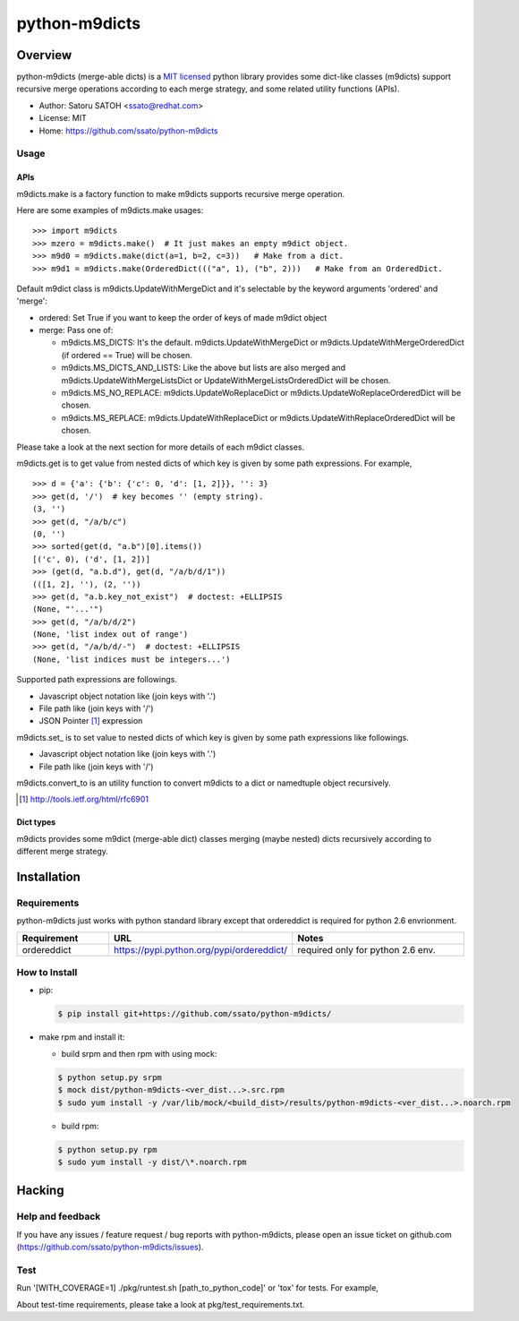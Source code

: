 ================
python-m9dicts
================

.. image:: https://img.shields.io/pypi/v/m9dicts.svg
   :target: https://pypi.python.org/pypi/m9dicts/
   :alt: [Latest Version]

.. image:: https://img.shields.io/pypi/pyversions/m9dicts.svg
   :target: https://pypi.python.org/pypi/m9dicts/
   :alt: [Python versions]

.. image:: https://img.shields.io/travis/ssato/python-m9dicts.svg
   :target: https://travis-ci.org/ssato/python-m9dicts
   :alt: [Test status]

.. image:: https://img.shields.io/coveralls/ssato/python-m9dicts.svg
   :target: https://coveralls.io/r/ssato/python-m9dicts
   :alt: [Coverage Status]

.. image:: https://landscape.io/github/ssato/python-m9dicts/master/landscape.png
   :target: https://landscape.io/github/ssato/python-m9dicts/master
   :alt: [Code Health]

.. .. image:: https://scrutinizer-ci.com/g/ssato/python-m9dicts/badges/quality-score.png?b=master
   :target: https://scrutinizer-ci.com/g/ssato/python-m9dicts
   :alt: [Code Quality]

Overview
=========

python-m9dicts (merge-able dicts) is a `MIT licensed
<http://opensource.org/licenses/MIT>`_ python library provides some dict-like
classes (m9dicts) support recursive merge operations according to each merge
strategy, and some related utility functions (APIs).

- Author: Satoru SATOH <ssato@redhat.com>
- License: MIT
- Home: https://github.com/ssato/python-m9dicts

.. - PyPI: https://pypi.python.org/pypi/m9dicts

Usage
-------

APIs
^^^^^^

m9dicts.make is a factory function to make m9dicts supports recursive merge operation.

Here are some examples of m9dicts.make usages:

::

    >>> import m9dicts
    >>> mzero = m9dicts.make()  # It just makes an empty m9dict object.
    >>> m9d0 = m9dicts.make(dict(a=1, b=2, c=3))   # Make from a dict.
    >>> m9d1 = m9dicts.make(OrderedDict((("a", 1), ("b", 2)))   # Make from an OrderedDict.

Default m9dict class is m9dicts.UpdateWithMergeDict and it's selectable by the
keyword arguments 'ordered' and 'merge': 

- ordered: Set True if you want to keep the order of keys of made m9dict object
- merge: Pass one of:

  - m9dicts.MS_DICTS: It's the default. m9dicts.UpdateWithMergeDict or m9dicts.UpdateWithMergeOrderedDict (if ordered == True) will be chosen.
  - m9dicts.MS_DICTS_AND_LISTS: Like the above but lists are also merged and m9dicts.UpdateWithMergeListsDict or UpdateWithMergeListsOrderedDict will be chosen.
  - m9dicts.MS_NO_REPLACE: m9dicts.UpdateWoReplaceDict or m9dicts.UpdateWoReplaceOrderedDict will be chosen.
  - m9dicts.MS_REPLACE: m9dicts.UpdateWithReplaceDict or m9dicts.UpdateWithReplaceOrderedDict will be chosen.

Please take a look at the next section for more details of each m9dict classes.

m9dicts.get is to get value from nested dicts of which key is given by some
path expressions. For example,

::

    >>> d = {'a': {'b': {'c': 0, 'd': [1, 2]}}, '': 3}
    >>> get(d, '/')  # key becomes '' (empty string).
    (3, '')
    >>> get(d, "/a/b/c")
    (0, '')
    >>> sorted(get(d, "a.b")[0].items())
    [('c', 0), ('d', [1, 2])]
    >>> (get(d, "a.b.d"), get(d, "/a/b/d/1"))
    (([1, 2], ''), (2, ''))
    >>> get(d, "a.b.key_not_exist")  # doctest: +ELLIPSIS
    (None, "'...'")
    >>> get(d, "/a/b/d/2")
    (None, 'list index out of range')
    >>> get(d, "/a/b/d/-")  # doctest: +ELLIPSIS
    (None, 'list indices must be integers...')

Supported path expressions are followings.

- Javascript object notation like (join keys with '.')
- File path like (join keys with '/')
- JSON Pointer [#]_ expression

m9dicts.set\_ is to set value to nested dicts of which key is given by some
path expressions like followings.

- Javascript object notation like (join keys with '.')
- File path like (join keys with '/')

m9dicts.convert_to is an utility function to convert m9dicts to a dict or namedtuple object recursively.

.. [#] http://tools.ietf.org/html/rfc6901

Dict types
^^^^^^^^^^^^

m9dicts provides some m9dict (merge-able dict) classes merging (maybe nested)
dicts recursively according to different merge strategy.

.. csv-table::
   :header: "m9dict class", "Keep keys order?", strategy, notes
   :widths: 15, 20, 30

   UpdateWithReplaceDict, No, Replace value of dict to update with other's if both have same keys on update
   UpdateWithReplaceOrderedDict, Yes, Likewise but the order of keys are kept.
   UpdateWoReplaceDict, No, Never update (replace) the value of dict ot update with other's, that is, only the values it does not have the key will be added on update.
   UpdateWoReplaceOrderedDict, Yes, Likewise but the order of keys are kept.
   UpdateWithMergeDict, No, Merge the value of dict to update with other's recursively. Behavior of merge will be vary depends on types of original and new values.
   UpdateWithMergeOrderedDict, Yes, Likewise but the order of keys are kept.
   UpdateWithMergeListsDict, No, Merge recursively like UpdateWithMergeDict but lists will be concatenated.
   UpdateWithMergeListsOrderedDict, Yes, Likewise but the order of keys are kept.

.. seealso:: Document of each m9dict class in m9dicts.dicts

Installation
==============

Requirements
-------------

python-m9dicts just works with python standard library except that ordereddict
is required for python 2.6 envrionment.

.. csv-table::
   :header: Requirement, URL, Notes
   :widths: 15, 25, 30

   ordereddict, https://pypi.python.org/pypi/ordereddict/, required only for python 2.6 env.

How to Install
----------------

- pip:

  .. code-block:: console
     
     $ pip install git+https://github.com/ssato/python-m9dicts/

- make rpm and install it:

  - build srpm and then rpm with using mock:

  .. code-block:: console

     $ python setup.py srpm
     $ mock dist/python-m9dicts-<ver_dist...>.src.rpm
     $ sudo yum install -y /var/lib/mock/<build_dist>/results/python-m9dicts-<ver_dist...>.noarch.rpm

  - build rpm:

  .. code-block:: console

     $ python setup.py rpm
     $ sudo yum install -y dist/\*.noarch.rpm

Hacking
========

Help and feedback
-------------------

If you have any issues / feature request / bug reports with python-m9dicts,
please open an issue ticket on github.com
(https://github.com/ssato/python-m9dicts/issues).

Test
------

Run '[WITH_COVERAGE=1] ./pkg/runtest.sh [path_to_python_code]' or 'tox' for tests.
For example,

.. code-block:: console

About test-time requirements, please take a look at pkg/test_requirements.txt.

.. Customization
.. ---------------


.. vim:sw=4:ts=4:et:
